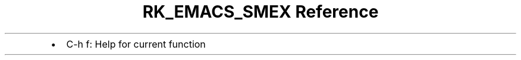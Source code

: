 .\" Automatically generated by Pandoc 3.6
.\"
.TH "RK_EMACS_SMEX Reference" "" "" ""
.IP \[bu] 2
\f[CR]C\-h f\f[R]: Help for current function
